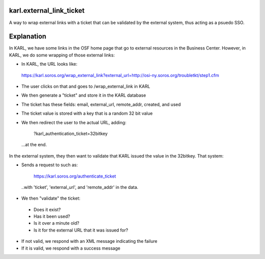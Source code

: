 karl.external_link_ticket
=========================

A way to wrap external links with a ticket that can be validated by the
external system, thus acting as a psuedo SSO.

Explanation
===========

In KARL, we have some links in the OSF home page that go to external resources in the Business Center. However, in KARL, we do some wrapping of those external links:

- In KARL, the URL looks like:

 https://karl.soros.org/wrap_external_link?external_url=http://osi-ny.soros.org/troubletkt/step1.cfm

- The user clicks on that and goes to /wrap_external_link in KARL

- We then generate a "ticket" and store it in the KARL database

- The ticket has these fields: email, external_url, remote_addr, created, and used

- The ticket value is stored with a key that is a random 32 bit value

- We then redirect the user to the actual URL, adding:

   ?karl_authentication_ticket=32bitkey

 ...at the end.

In the external system, they then want to validate that KARL issued the value in the 32bitkey. That system:

- Sends a request to such as:

   https://karl.soros.org/authenticate_ticket

 ..with 'ticket', 'external_url', and 'remote_addr' in the data.

- We then "validate" the ticket:

 * Does it exist?

 * Has it been used?

 * Is it over a minute old?

 * Is it for the external URL that it was issued for?

- If not valid, we respond with an XML message indicating the failure

- If it is valid, we respond with a success message
